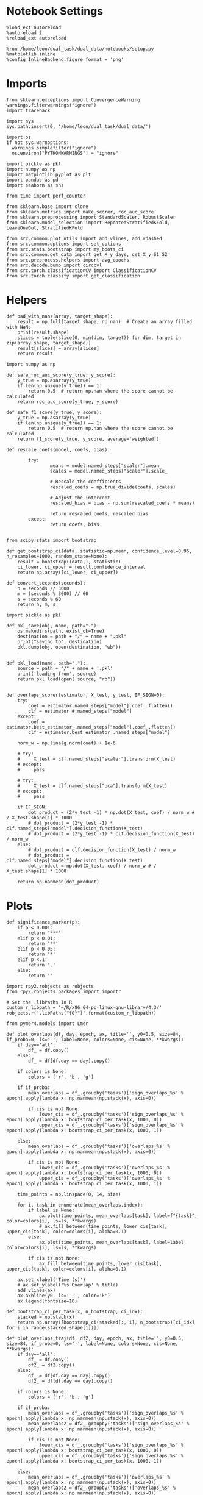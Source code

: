#+STARTUP: fold
#+PROPERTY: header-args:ipython :results both :exports both :async yes :session overlaps :kernel dual_data :output-dir ./figures/overlaps :file (lc/org-babel-tangle-figure-filename)

* Notebook Settings

#+begin_src ipython
%load_ext autoreload
%autoreload 2
%reload_ext autoreload

%run /home/leon/dual_task/dual_data/notebooks/setup.py
%matplotlib inline
%config InlineBackend.figure_format = 'png'
#+end_src

#+RESULTS:
: The autoreload extension is already loaded. To reload it, use:
:   %reload_ext autoreload
: Python exe
: /home/leon/mambaforge/envs/dual_data/bin/python

* Imports

#+begin_src ipython
  from sklearn.exceptions import ConvergenceWarning
  warnings.filterwarnings("ignore")
  import traceback

  import sys
  sys.path.insert(0, '/home/leon/dual_task/dual_data/')

  import os
  if not sys.warnoptions:
    warnings.simplefilter("ignore")
    os.environ["PYTHONWARNINGS"] = "ignore"

  import pickle as pkl
  import numpy as np
  import matplotlib.pyplot as plt
  import pandas as pd
  import seaborn as sns

  from time import perf_counter

  from sklearn.base import clone
  from sklearn.metrics import make_scorer, roc_auc_score
  from sklearn.preprocessing import StandardScaler, RobustScaler
  from sklearn.model_selection import RepeatedStratifiedKFold, LeaveOneOut, StratifiedKFold

  from src.common.plot_utils import add_vlines, add_vdashed
  from src.common.options import set_options
  from src.stats.bootstrap import my_boots_ci
  from src.common.get_data import get_X_y_days, get_X_y_S1_S2
  from src.preprocess.helpers import avg_epochs
  from src.decode.bump import circcvl
  from src.torch.classificationCV import ClassificationCV
  from src.torch.classify import get_classification
#+end_src

#+RESULTS:

* Helpers

#+begin_src ipython
def pad_with_nans(array, target_shape):
    result = np.full(target_shape, np.nan)  # Create an array filled with NaNs
    print(result.shape)
    slices = tuple(slice(0, min(dim, target)) for dim, target in zip(array.shape, target_shape))
    result[slices] = array[slices]
    return result
#+end_src

#+RESULTS:

#+begin_src ipython :tangle ../src/torch/utils.py
  import numpy as np

  def safe_roc_auc_score(y_true, y_score):
      y_true = np.asarray(y_true)
      if len(np.unique(y_true)) == 1:
          return 0.5  # return np.nan where the score cannot be calculated
      return roc_auc_score(y_true, y_score)

  def safe_f1_score(y_true, y_score):
      y_true = np.asarray(y_true)
      if len(np.unique(y_true)) == 1:
          return 0.5  # return np.nan where the score cannot be calculated
      return f1_score(y_true, y_score, average='weighted')
      #+end_src

#+RESULTS:

#+begin_src ipython :tangle ../src/torch/utils.py
  def rescale_coefs(model, coefs, bias):

          try:
                  means = model.named_steps["scaler"].mean_
                  scales = model.named_steps["scaler"].scale_

                  # Rescale the coefficients
                  rescaled_coefs = np.true_divide(coefs, scales)

                  # Adjust the intercept
                  rescaled_bias = bias - np.sum(rescaled_coefs * means)

                  return rescaled_coefs, rescaled_bias
          except:
                  return coefs, bias

#+end_src

#+RESULTS:

#+begin_src ipython :tangle ../src/torch/utils.py
  from scipy.stats import bootstrap

  def get_bootstrap_ci(data, statistic=np.mean, confidence_level=0.95, n_resamples=1000, random_state=None):
      result = bootstrap((data,), statistic)
      ci_lower, ci_upper = result.confidence_interval
      return np.array([ci_lower, ci_upper])
#+end_src

#+RESULTS:

#+begin_src ipython :tangle ../src/torch/utils.py
  def convert_seconds(seconds):
      h = seconds // 3600
      m = (seconds % 3600) // 60
      s = seconds % 60
      return h, m, s
#+end_src

#+RESULTS:

#+begin_src ipython :tangle ../src/torch/utils.py
  import pickle as pkl

  def pkl_save(obj, name, path="."):
      os.makedirs(path, exist_ok=True)
      destination = path + "/" + name + ".pkl"
      print("saving to", destination)
      pkl.dump(obj, open(destination, "wb"))


  def pkl_load(name, path="."):
      source = path + "/" + name + '.pkl'
      print('loading from', source)
      return pkl.load(open( source, "rb"))

#+end_src

#+RESULTS:

#+begin_src ipython
def overlaps_scorer(estimator, X_test, y_test, IF_SIGN=0):
    try:
        coef = estimator.named_steps["model"].coef_.flatten()
        clf = estimator #.named_steps["model"]
    except:
        coef = estimator.best_estimator_.named_steps["model"].coef_.flatten()
        clf = estimator.best_estimator_.named_steps["model"]

    norm_w = np.linalg.norm(coef) + 1e-6

    # try:
    #     X_test = clf.named_steps["scaler"].transform(X_test)
    # except:
    #     pass

    # try:
    #     X_test = clf.named_steps["pca"].transform(X_test)
    # except:
    #     pass

    if IF_SIGN:
        dot_product = (2*y_test -1) * np.dot(X_test, coef) / norm_w # / X_test.shape[1] * 1000
        # dot_product = (2*y_test -1) * clf.named_steps["model"].decision_function(X_test)
        # dot_product = (2*y_test -1) * clf.decision_function(X_test) / norm_w
    else:
        # dot_product = clf.decision_function(X_test) / norm_w
        # dot_product = clf.named_steps["model"].decision_function(X_test)
        dot_product = np.dot(X_test, coef) / norm_w # / X_test.shape[1] * 1000

    return np.nanmean(dot_product)
#+end_src

#+RESULTS:

* Plots

#+begin_src ipython
def significance_marker(p):
    if p < 0.001:
        return '***'
    elif p < 0.01:
        return '**'
    elif p < 0.05:
        return '*'
    elif p <.1:
        return '.'
    else:
        return ''
#+end_src

#+RESULTS:

#+begin_src ipython
import rpy2.robjects as robjects
from rpy2.robjects.packages import importr

# Set the .libPaths in R
custom_r_libpath = '~/R/x86_64-pc-linux-gnu-library/4.3/'
robjects.r('.libPaths("{0}")'.format(custom_r_libpath))

from pymer4.models import Lmer
#+end_src

#+RESULTS:
#+begin_example
During startup - Warning messages:
1: package ‘methods’ was built under R version 4.4.2
2: package ‘datasets’ was built under R version 4.4.2
3: package ‘utils’ was built under R version 4.4.2
4: package ‘grDevices’ was built under R version 4.4.2
5: package ‘graphics’ was built under R version 4.4.2
6: package ‘stats’ was built under R version 4.4.2
R[write to console]: In addition:
R[write to console]: Warning message:
R[write to console]: package ‘tools’ was built under R version 4.4.2
#+end_example

#+begin_src ipython
def plot_overlaps(df, day, epoch, ax, title='', y0=0.5, size=84, if_proba=0, ls='-', label=None, colors=None, cis=None, **kwargs):
    if day=='all':
        df_ = df.copy()
    else:
        df_ = df[df.day == day].copy()

    if colors is None:
        colors = ['r', 'b', 'g']

    if if_proba:
        mean_overlaps = df_.groupby('tasks')['sign_overlaps_%s' % epoch].apply(lambda x: np.nanmean(np.stack(x), axis=0))

        if cis is not None:
            lower_cis = df_.groupby('tasks')['sign_overlaps_%s' % epoch].apply(lambda x: bootstrap_ci_per_task(x, 1000, 0))
            upper_cis = df_.groupby('tasks')['sign_overlaps_%s' % epoch].apply(lambda x: bootstrap_ci_per_task(x, 1000, 1))

    else:
        mean_overlaps = df_.groupby('tasks')['overlaps_%s' % epoch].apply(lambda x: np.nanmean(np.stack(x), axis=0))

        if cis is not None:
            lower_cis = df_.groupby('tasks')['overlaps_%s' % epoch].apply(lambda x: bootstrap_ci_per_task(x, 1000, 0))
            upper_cis = df_.groupby('tasks')['overlaps_%s' % epoch].apply(lambda x: bootstrap_ci_per_task(x, 1000, 1))

    time_points = np.linspace(0, 14, size)

    for i, task in enumerate(mean_overlaps.index):
        if label is None:
            ax.plot(time_points, mean_overlaps[task], label=f"{task}", color=colors[i], ls=ls, **kwargs)
            # ax.fill_between(time_points, lower_cis[task], upper_cis[task], color=colors[i], alpha=0.1)
        else:
            ax.plot(time_points, mean_overlaps[task], label=label, color=colors[i], ls=ls, **kwargs)

        if cis is not None:
            ax.fill_between(time_points, lower_cis[task], upper_cis[task], color=colors[i], alpha=0.1)

    ax.set_xlabel('Time (s)')
    # ax.set_ylabel('%s Overlap' % title)
    add_vlines(ax)
    ax.axhline(y0, ls='--', color='k')
    ax.legend(fontsize=10)

def bootstrap_ci_per_task(x, n_bootstrap, ci_idx):
    stacked = np.stack(x)
    return np.array([bootstrap_ci(stacked[:, i], n_bootstrap)[ci_idx] for i in range(stacked.shape[1])])
#+end_src

#+RESULTS:

#+begin_src ipython
def plot_overlaps_traj(df, df2, day, epoch, ax, title='', y0=0.5, size=84, if_proba=0, ls='-', label=None, colors=None, cis=None, **kwargs):
    if day=='all':
        df_ = df.copy()
        df2_ = df2.copy()
    else:
        df_ = df[df.day == day].copy()
        df2_ = df[df.day == day].copy()

    if colors is None:
        colors = ['r', 'b', 'g']

    if if_proba:
        mean_overlaps = df_.groupby('tasks')['sign_overlaps_%s' % epoch].apply(lambda x: np.nanmean(np.stack(x), axis=0))
        mean_overlaps2 = df2_.groupby('tasks')['sign_overlaps_%s' % epoch].apply(lambda x: np.nanmean(np.stack(x), axis=0))

        if cis is not None:
            lower_cis = df_.groupby('tasks')['sign_overlaps_%s' % epoch].apply(lambda x: bootstrap_ci_per_task(x, 1000, 0))
            upper_cis = df_.groupby('tasks')['sign_overlaps_%s' % epoch].apply(lambda x: bootstrap_ci_per_task(x, 1000, 1))

    else:
        mean_overlaps = df_.groupby('tasks')['overlaps_%s' % epoch].apply(lambda x: np.nanmean(np.stack(x), axis=0))
        mean_overlaps2 = df2_.groupby('tasks')['overlaps_%s' % epoch].apply(lambda x: np.nanmean(np.stack(x), axis=0))

        if cis is not None:
            lower_cis = df_.groupby('tasks')['overlaps_%s' % epoch].apply(lambda x: bootstrap_ci_per_task(x, 1000, 0))
            upper_cis = df_.groupby('tasks')['overlaps_%s' % epoch].apply(lambda x: bootstrap_ci_per_task(x, 1000, 1))

    time_points = np.linspace(0, 14, size)

    for i, task in enumerate(mean_overlaps.index):
        if label is None:
            ax.plot(time_points, mean_overlaps[task], label=f"{task}", color=colors[i], ls=ls, **kwargs)
            # ax.fill_between(time_points, lower_cis[task], upper_cis[task], color=colors[i], alpha=0.1)
        else:
            ax.plot(time_points, mean_overlaps[task], label=label, color=colors[i], ls=ls, **kwargs)

        if cis is not None:
            ax.fill_between(time_points, lower_cis[task], upper_cis[task], color=colors[i], alpha=0.1)

    ax.set_xlabel('Time (s)')
    # ax.set_ylabel('%s Overlap' % title)
    add_vlines(ax)
    ax.axhline(y0, ls='--', color='k')
    ax.legend(fontsize=10)

def bootstrap_ci_per_task(x, n_bootstrap, ci_idx):
    stacked = np.stack(x)
    return np.array([bootstrap_ci(stacked[:, i], n_bootstrap)[ci_idx] for i in range(stacked.shape[1])])
#+end_src

#+RESULTS:

#+begin_src ipython
def bootstrap_ci(data, n_bootstrap=1000, ci=95):
    bootstrapped_means = np.array([np.mean(np.random.choice(data, size=len(data))) for _ in range(n_bootstrap)])
    lower_bound = np.percentile(bootstrapped_means, (100-ci)/2)
    upper_bound = np.percentile(bootstrapped_means, 100 - (100-ci)/2)
    return lower_bound, upper_bound
#+end_src

#+RESULTS:

#+begin_src ipython
def plot_mat(X, ax, vmin=-1, vmax=1, palette='bwr'):
  im = ax.imshow(
    X,
    interpolation=None,
    origin="lower",
    cmap=palette,
    extent=[0, 14, 0, 14],
    vmin=vmin,
    vmax=vmax,
  )

  add_vdashed(ax)
  ax.set_xlim([2, 12])
  ax.set_xticks([2, 4, 6, 8, 10, 12])
  ax.set_ylim([2, 12])
  ax.set_yticks([2, 4, 6, 8, 10, 12])

  ax.set_xlabel("Testing Time (s)")
  ax.set_ylabel("Training Time (s)")
  return im
#+end_src

#+RESULTS:

#+begin_src ipython
import matplotlib.pyplot as plt

def add_vdashed(ax=None, mouse=""):
    # Define time intervals
    t_STIM = [2, 3]
    t_DIST = [4.5, 5.5]
    t_CUE = [6.5, 7]
    t_TEST = [9, 10]

    # Add vertical dashed lines and text labels for each interval
    if ax is not None:
        # Draw vertical lines
        for t in [t_STIM, t_DIST, t_TEST]:
            ax.axvline(x=t[0], linestyle='--', color='k', lw=2)
            ax.axvline(x=t[1], linestyle='--', color='k', lw=2)

            ax.axhline(y=t[0], linestyle='--', color='k', lw=2)
            ax.axhline(y=t[1], linestyle='--', color='k', lw=2)

        # Add text labels at the middle of each interval
        ax.text((t_STIM[0] + t_STIM[1]) / 2, 12.5, 'STIM', color='black',
                horizontalalignment='center', verticalalignment='center', fontsize=16)
        ax.text((t_DIST[0] + t_DIST[1]) / 2, 12.5, 'DIST', color='black',
                horizontalalignment='center', verticalalignment='center', fontsize=16)
        # ax.text((t_CUE[0] + t_CUE[1]) / 2, 12.5, 'CUE', color='black',
        #         horizontalalignment='center', verticalalignment='center', fontsize=16)
        ax.text((t_TEST[0] + t_TEST[1]) / 2, 12.5, 'TEST', color='black',
                horizontalalignment='center', verticalalignment='center', fontsize=16)

        ax.text(12.5, (t_STIM[0] + t_STIM[1]) / 2, 'STIM', color='black',
                horizontalalignment='center', verticalalignment='center', rotation='vertical',fontsize=16)
        ax.text(12.5, (t_DIST[0] + t_DIST[1]) / 2, 'DIST', color='black',
                horizontalalignment='center', verticalalignment='center', rotation='vertical',fontsize=16)
        # ax.text(12.5, (t_CUE[0] + t_CUE[1]) / 2, 'CUE', color='black',
        #         horizontalalignment='center', verticalalignment='center', rotation='vertical', fontsize=16)
        ax.text(12.5, (t_TEST[0] + t_TEST[1]) / 2, 'TEST', color='black',
                horizontalalignment='center', verticalalignment='center', rotation='vertical', fontsize=16)

#+end_src

#+RESULTS:

#+begin_src ipython
from mpl_toolkits.axes_grid1.inset_locator import inset_axes
def plot_overlaps_mat(df, day, vmin=-1, vmax=1, title=''):
    df_ = df[df.day == day].copy()
    colors = ['r', 'b', 'g']
    time_points = np.linspace(0, 14, 84)

    fig, ax = plt.subplots(1, 3, figsize=(15, 5))
    # fig, ax = plt.subplots(nrows=1, ncols=3, figsize=(3*width, height))

    for i, task in enumerate(df_.tasks.unique()):
        df_task = df_[df_.tasks==task]
        overlaps = df_task
        overlaps = np.array(df_task['overlaps'].tolist())

        mean_o = np.nanmean(overlaps, axis=0)

        im = plot_mat(mean_o.reshape(84, 84), ax[i], vmin, vmax)

    cax = inset_axes(ax[-1], width="5%", height="100%", loc='center right',
                     bbox_to_anchor=(0.12, 0, 1, 1), bbox_transform=ax[-1].transAxes, borderpad=0)

    # Add colorbar to the new axis
    cbar = fig.colorbar(im, cax=cax)
    cbar.set_label("%s Overlaps" % title)

    plt.subplots_adjust(right=0.85)  # Adjust figure to allocate space

#+end_src

#+RESULTS:

* Parameters

#+begin_src ipython
  DEVICE = 'cuda:0'
  old_mice = ['ChRM04','JawsM15', 'JawsM18', 'ACCM03', 'ACCM04']
  Jaws_mice = ['JawsM01', 'JawsM06', 'JawsM12', 'JawsM15', 'JawsM18']

  mice = ['JawsM01', 'JawsM06', 'JawsM12', 'JawsM15', 'JawsM18', 'ChRM04', 'ChRM23', 'ACCM03', 'ACCM04']
  # mice = ['JawsM01', 'JawsM06', 'JawsM12', 'JawsM15', 'JawsM18', 'ChRM04', 'ChRM23']

  # mice = ['JawsM15']

  tasks = ['DPA', 'DualGo', 'DualNoGo']

  kwargs = {
      'mice': mice,
      'mouse': mice[0], 'laser': 0,
      'trials': 'correct', 'reload': 0, 'data_type': 'dF',
      'prescreen': None, 'pval': 0.05,
      'preprocess': False, 'scaler_BL': 'robust',
      'avg_noise':True, 'unit_var_BL': True,
      'random_state': None, 'T_WINDOW': 0.0,
      'l1_ratio': 0.95,
      'n_comp': 16,
      'scaler': 'standard',
      'bootstrap': 1, 'n_boots': 128,
      'n_splits': 5, 'n_repeats': 10,
      'class_weight': 0,
      'multilabel': 0,
      'mne_estimator':'generalizing', # sliding or generalizing
      'n_jobs': 64,
  }

  # kwargs['days'] = ['first', 'middle', 'last']
  kwargs['days'] = ['first', 'last']
  # kwargs['days'] = 'all'
  options = set_options(**kwargs)

  safe_roc_auc = make_scorer(safe_roc_auc_score, needs_proba=True)
  safe_f1 = make_scorer(safe_f1_score, needs_proba=True)

  dum = 'overlaps_loocv_correct_l1'
  # dum = 'overlaps_loocv_laser_only'
  # dum = 'overlaps_loocv_laser_all_l2'
  options['cv_B'] = False
  # dum = 'overlaps_all_loocv'
#+end_src

#+RESULTS:

* Decoding vs days
** utils

#+begin_src ipython
def decode_axis(model, **options):
    new_mice = ['JawsM01', 'JawsM06', 'JawsM12', 'ChRM23']
    options['NEW_DATA'] = 0

    dfs = []
    for mouse in options['mice']:
        df_mouse = []
        options['mouse'] = mouse
        options = set_options(**options)
        days = options['days']

        if mouse in new_mice:
            options['reload'] = 0
            options['NEW_DATA'] = 1
        else:
            options['reload'] = 0
            options['NEW_DATA'] = 0

        for task in ['all']:
            options['task'] = task

            for day in ['first']:
                options['day'] = day

                #try:
                if 0==0:
                    components, exp_var = get_classification(model, RETURN='pca', **options)
                    options['reload'] = 0
                    print(components.shape, exp_var.shape)
                    df_mouse.append(pd.DataFrame(exp_var, columns=['explained_variance']).reset_index())
                # except Exception as e:
                # print("An error occurred:", e)
                # pass

        df_mouse = pd.concat(df_mouse)
        df_mouse['mouse'] = mouse
        dfs.append(df_mouse)

    return pd.concat(dfs)
    #+end_src

#+RESULTS:

#+begin_src ipython
def save_overlaps(df, marg, dum, **options):
    if len(options['days'])>3:
        name = 'df_%s_%s_days' % (marg, dum)
    elif len(options['days'])==2:
        name = 'df_%s_%s_early_late' % (marg, dum)
    else:
        name = 'df_%s_%s' % (marg, dum)

    if len(mice)==1:
        pkl_save(df, '%s' % name, path="/storage/leon/dual_task/data/%s/overlaps" % options['mouse'])
    elif len(mice)==2:
        pkl_save(df, '%s' % name, path="/storage/leon/dual_task/data/mice/overlaps_ACC")
    else:
        pkl_save(df, '%s' % name, path="/storage/leon/dual_task/data/mice/overlaps")
#+end_src

#+RESULTS:

** run

#+begin_src ipython
import sys
sys.path.insert(0, '/home/leon/Dclassify')
from src.classificationCV import ClassificationCV
#+end_src

#+RESULTS:

#+begin_src ipython
options['n_jobs'] = -1
options['reload'] = 0

options['T_WINDOW'] = 0.0

options['cv'] = LeaveOneOut()
options['verbose'] = 1
net = None
params = {}
model = ClassificationCV(net, params, **options)
print(model.pipe)
#+end_src

#+RESULTS:
: PCA False 16
: PCA 16
: Pipeline(steps=[('scaler', StandardScaler()), ('pca', PCA(n_components=16)),
:                 ('model', None)])

#+begin_src ipython
options['features'] = 'sample'
options['epochs'] = ['DELAY']
df = decode_axis(model, **options)
 #+end_src

#+RESULTS:
#+begin_example
Loading files from /storage/leon/dual_task/data/JawsM01
X_days (768, 184, 84) y_days (768, 13)
DATA: FEATURES sample TASK all TRIALS correct DAYS first LASER 0
y_labels (125, 14) ['DualNoGo' 'DualGo' 'DPA']
X (125, 184, 84) nans 0.0 y (125,) [0. 1.]
(16, 184) (16,)
Loading files from /storage/leon/dual_task/data/JawsM06
X_days (1152, 201, 84) y_days (1152, 13)
DATA: FEATURES sample TASK all TRIALS correct DAYS first LASER 0
y_labels (115, 14) ['DualNoGo' 'DualGo' 'DPA']
X (115, 201, 84) nans 0.0 y (115,) [0. 1.]
(16, 201) (16,)
Loading files from /storage/leon/dual_task/data/JawsM12
X_days (960, 423, 84) y_days (960, 13)
DATA: FEATURES sample TASK all TRIALS correct DAYS first LASER 0
y_labels (121, 14) ['DPA' 'DualGo' 'DualNoGo']
X (121, 423, 84) nans 0.0 y (121,) [0. 1.]
(16, 423) (16,)
Loading files from /storage/leon/dual_task/data/JawsM15
X_days (1152, 693, 84) y_days (1152, 15)
DATA: FEATURES sample TASK all TRIALS correct DAYS first LASER 0
y_labels (122, 16) ['DualGo' 'DualNoGo' 'DPA']
X (122, 693, 84) nans 0.0 y (122,) [0. 1.]
(16, 693) (16,)
Loading files from /storage/leon/dual_task/data/JawsM18
X_days (1152, 444, 84) y_days (1152, 15)
DATA: FEATURES sample TASK all TRIALS correct DAYS first LASER 0
y_labels (147, 16) ['DualNoGo' 'DualGo' 'DPA']
X (147, 444, 84) nans 0.0 y (147,) [0. 1.]
(16, 444) (16,)
Loading files from /storage/leon/dual_task/data/ChRM04
X_days (1152, 668, 84) y_days (1152, 15)
DATA: FEATURES sample TASK all TRIALS correct DAYS first LASER 0
y_labels (149, 16) ['DualNoGo' 'DPA' 'DualGo']
X (149, 668, 84) nans 0.0 y (149,) [0. 1.]
(16, 668) (16,)
Loading files from /storage/leon/dual_task/data/ChRM23
X_days (960, 232, 84) y_days (960, 13)
DATA: FEATURES sample TASK all TRIALS correct DAYS first LASER 0
y_labels (130, 14) ['DualGo' 'DPA' 'DualNoGo']
X (130, 232, 84) nans 0.0 y (130,) [0. 1.]
(16, 232) (16,)
Loading files from /storage/leon/dual_task/data/ACCM03
X_days (960, 361, 84) y_days (960, 15)
DATA: FEATURES sample TASK all TRIALS correct DAYS first LASER 0
y_labels (220, 16) ['DPA' 'DualGo' 'DualNoGo']
X (220, 361, 84) nans 0.0 y (220,) [0. 1.]
(16, 361) (16,)
Loading files from /storage/leon/dual_task/data/ACCM04
X_days (960, 113, 84) y_days (960, 15)
DATA: FEATURES sample TASK all TRIALS correct DAYS first LASER 0
y_labels (209, 16) ['DualNoGo' 'DPA' 'DualGo']
X (209, 113, 84) nans 0.0 y (209,) [0. 1.]
(16, 113) (16,)
#+end_example

#+begin_src ipython
print(df[df.mouse=='JawsM15'])
#+end_src

#+RESULTS:
#+begin_example
    index  explained_variance    mouse
0       0           98.541893  JawsM15
1       1           31.642260  JawsM15
2       2           24.575338  JawsM15
3       3           22.603245  JawsM15
4       4           18.848274  JawsM15
5       5           15.765272  JawsM15
6       6           15.368903  JawsM15
7       7           14.510834  JawsM15
8       8           12.181429  JawsM15
9       9           11.502284  JawsM15
10     10           10.926422  JawsM15
11     11           10.445864  JawsM15
12     12           10.418303  JawsM15
13     13            9.947380  JawsM15
14     14            9.644477  JawsM15
15     15            9.264197  JawsM15
#+end_example

#+begin_src ipython
sns.lineplot(data=df, x='index', y='explained_variance')
plt.xlabel('PC #')
plt.ylabel('Explained Variance')
plt.savefig('figures/pca/explained_variance.svg', dpi=300)
plt.show()
#+end_src

#+RESULTS:
[[./figures/overlaps/figure_24.png]]

#+begin_src ipython

#+end_src

#+RESULTS:
